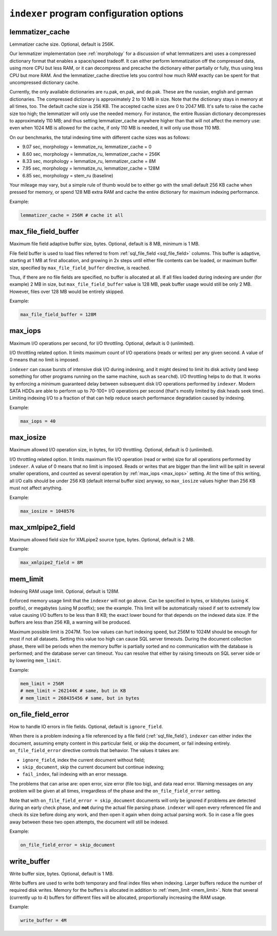 .. _indexer program configuration options:

``indexer`` program configuration options
-----------------------------------------

.. _lemmatizer_cache:

lemmatizer_cache
~~~~~~~~~~~~~~~~

Lemmatizer cache size. Optional, default is 256K.

Our lemmatizer implementation (see :ref:`morphology` for a
discussion of what lemmatizers are) uses a compressed dictionary format
that enables a space/speed tradeoff. It can either perform lemmatization
off the compressed data, using more CPU but less RAM, or it can
decompress and precache the dictionary either partially or fully, thus
using less CPU but more RAM. And the lemmatizer_cache directive lets
you control how much RAM exactly can be spent for that uncompressed
dictionary cache.

Currently, the only available dictionaries are ru.pak, en.pak, and
de.pak. These are the russian, english and german dictionaries. The
compressed dictionary is approximately 2 to 10 MB in size. Note that the
dictionary stays in memory at all times, too. The default cache size is
256 KB. The accepted cache sizes are 0 to 2047 MB. It's safe to raise
the cache size too high; the lemmatizer will only use the needed memory.
For instance, the entire Russian dictionary decompresses to
approximately 110 MB; and thus setting lemmatizer_cache anywhere higher
than that will not affect the memory use: even when 1024 MB is allowed
for the cache, if only 110 MB is needed, it will only use those 110 MB.

On our benchmarks, the total indexing time with different cache sizes
was as follows:

-  9.07 sec, morphology = lemmatize_ru, lemmatizer_cache = 0
-  8.60 sec, morphology = lemmatize_ru, lemmatizer_cache = 256K
-  8.33 sec, morphology = lemmatize_ru, lemmatizer_cache = 8M
-  7.95 sec, morphology = lemmatize_ru, lemmatizer_cache = 128M
-  6.85 sec, morphology = stem_ru (baseline)

Your mileage may vary, but a simple rule of thumb would be to either go
with the small default 256 KB cache when pressed for memory, or spend
128 MB extra RAM and cache the entire dictionary for maximum indexing
performance.

Example:


.. code-block:: ini


    lemmatizer_cache = 256M # cache it all

.. _max_file_field_buffer:

max_file_field_buffer
~~~~~~~~~~~~~~~~~~~~~

Maximum file field adaptive buffer size, bytes. Optional, default is 8
MB, minimum is 1 MB.

File field buffer is used to load files referred to from
:ref:`sql_file_field <sql_file_field>`
columns. This buffer is adaptive, starting at 1 MB at first allocation,
and growing in 2x steps until either file contents can be loaded, or
maximum buffer size, specified by ``max_file_field_buffer`` directive,
is reached.

Thus, if there are no file fields are specified, no buffer is allocated
at all. If all files loaded during indexing are under (for example) 2 MB
in size, but ``max_file_field_buffer`` value is 128 MB, peak buffer
usage would still be only 2 MB. However, files over 128 MB would be
entirely skipped.

Example:


.. code-block:: ini

    max_file_field_buffer = 128M

.. _max_iops:

max_iops
~~~~~~~~

Maximum I/O operations per second, for I/O throttling. Optional, default
is 0 (unlimited).

I/O throttling related option. It limits maximum count of I/O operations
(reads or writes) per any given second. A value of 0 means that no limit
is imposed.

``indexer`` can cause bursts of intensive disk I/O during indexing, and
it might desired to limit its disk activity (and keep something for
other programs running on the same machine, such as ``searchd``). I/O
throttling helps to do that. It works by enforcing a minimum guaranteed
delay between subsequent disk I/O operations performed by ``indexer``.
Modern SATA HDDs are able to perform up to 70-100+ I/O operations per
second (that's mostly limited by disk heads seek time). Limiting
indexing I/O to a fraction of that can help reduce search performance
degradation caused by indexing.

Example:


.. code-block:: ini


    max_iops = 40

.. _max_iosize:

max_iosize
~~~~~~~~~~

Maximum allowed I/O operation size, in bytes, for I/O throttling.
Optional, default is 0 (unlimited).

I/O throttling related option. It limits maximum file I/O operation
(read or write) size for all operations performed by ``indexer``. A
value of 0 means that no limit is imposed. Reads or writes that are
bigger than the limit will be split in several smaller operations, and
counted as several operation by
:ref:`max_iops <max_iops>`
setting. At the time of this writing, all I/O calls should be under 256
KB (default internal buffer size) anyway, so ``max_iosize`` values
higher than 256 KB must not affect anything.

Example:


.. code-block:: ini


    max_iosize = 1048576

.. _max_xmlpipe2_field:

max_xmlpipe2_field
~~~~~~~~~~~~~~~~~~

Maximum allowed field size for XMLpipe2 source type, bytes. Optional,
default is 2 MB.

Example:


.. code-block:: ini


    max_xmlpipe2_field = 8M

.. _mem_limit:

mem_limit
~~~~~~~~~

Indexing RAM usage limit. Optional, default is 128M.

Enforced memory usage limit that the ``indexer`` will not go above. Can
be specified in bytes, or kilobytes (using K postfix), or megabytes
(using M postfix); see the example. This limit will be automatically
raised if set to extremely low value causing I/O buffers to be less than
8 KB; the exact lower bound for that depends on the indexed data size.
If the buffers are less than 256 KB, a warning will be produced.

Maximum possible limit is 2047M. Too low values can hurt indexing speed,
but 256M to 1024M should be enough for most if not all datasets. Setting
this value too high can cause SQL server timeouts. During the document
collection phase, there will be periods when the memory buffer is
partially sorted and no communication with the database is performed;
and the database server can timeout. You can resolve that either by
raising timeouts on SQL server side or by lowering ``mem_limit``.

Example:


.. code-block:: ini


    mem_limit = 256M
    # mem_limit = 262144K # same, but in KB
    # mem_limit = 268435456 # same, but in bytes

.. _on_file_field_error:

on_file_field_error
~~~~~~~~~~~~~~~~~~~

How to handle IO errors in file fields. Optional, default is
``ignore_field``.

When there is a problem indexing a file referenced by a file field (:ref:`sql_file_field`),
``indexer`` can either index the document, assuming empty content in
this particular field, or skip the document, or fail indexing entirely.
``on_file_field_error`` directive controls that behavior. The values it
takes are:

-  ``ignore_field``, index the current document without field;

-  ``skip_document``, skip the current document but continue indexing;

-  ``fail_index``, fail indexing with an error message.

The problems that can arise are: open error, size error (file too big),
and data read error. Warning messages on any problem will be given at
all times, irregardless of the phase and the ``on_file_field_error``
setting.

Note that with ``on_file_field_error = skip_document`` documents will
only be ignored if problems are detected during an early check phase,
and **not** during the actual file parsing phase. ``indexer`` will
open every referenced file and check its size before doing any work, and
then open it again when doing actual parsing work. So in case a file
goes away between these two open attempts, the document will still be
indexed.

Example:


.. code-block:: ini


    on_file_field_error = skip_document

.. _write_buffer:

write_buffer
~~~~~~~~~~~~

Write buffer size, bytes. Optional, default is 1 MB.

Write buffers are used to write both temporary and final index files
when indexing. Larger buffers reduce the number of required disk writes.
Memory for the buffers is allocated in addition to
:ref:`mem_limit <mem_limit>`.
Note that several (currently up to 4) buffers for different files will
be allocated, proportionally increasing the RAM usage.

Example:


.. code-block:: ini


    write_buffer = 4M

